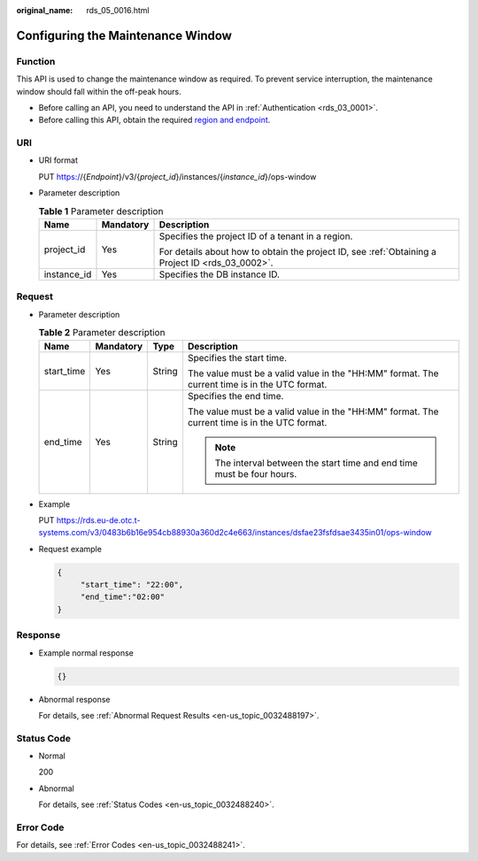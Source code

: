 :original_name: rds_05_0016.html

.. _rds_05_0016:

Configuring the Maintenance Window
==================================

Function
--------

This API is used to change the maintenance window as required. To prevent service interruption, the maintenance window should fall within the off-peak hours.

-  Before calling an API, you need to understand the API in :ref:`Authentication <rds_03_0001>`.
-  Before calling this API, obtain the required `region and endpoint <https://docs.otc.t-systems.com/en-us/endpoint/index.html>`__.

URI
---

-  URI format

   PUT https://{*Endpoint*}/v3/{*project_id*}/instances/{*instance_id*}/ops-window

-  Parameter description

   .. table:: **Table 1** Parameter description

      +-----------------------+-----------------------+--------------------------------------------------------------------------------------------------+
      | Name                  | Mandatory             | Description                                                                                      |
      +=======================+=======================+==================================================================================================+
      | project_id            | Yes                   | Specifies the project ID of a tenant in a region.                                                |
      |                       |                       |                                                                                                  |
      |                       |                       | For details about how to obtain the project ID, see :ref:`Obtaining a Project ID <rds_03_0002>`. |
      +-----------------------+-----------------------+--------------------------------------------------------------------------------------------------+
      | instance_id           | Yes                   | Specifies the DB instance ID.                                                                    |
      +-----------------------+-----------------------+--------------------------------------------------------------------------------------------------+

Request
-------

-  Parameter description

   .. table:: **Table 2** Parameter description

      +-----------------+-----------------+-----------------+-----------------------------------------------------------------------------------------------+
      | Name            | Mandatory       | Type            | Description                                                                                   |
      +=================+=================+=================+===============================================================================================+
      | start_time      | Yes             | String          | Specifies the start time.                                                                     |
      |                 |                 |                 |                                                                                               |
      |                 |                 |                 | The value must be a valid value in the "HH:MM" format. The current time is in the UTC format. |
      +-----------------+-----------------+-----------------+-----------------------------------------------------------------------------------------------+
      | end_time        | Yes             | String          | Specifies the end time.                                                                       |
      |                 |                 |                 |                                                                                               |
      |                 |                 |                 | The value must be a valid value in the "HH:MM" format. The current time is in the UTC format. |
      |                 |                 |                 |                                                                                               |
      |                 |                 |                 | .. note::                                                                                     |
      |                 |                 |                 |                                                                                               |
      |                 |                 |                 |    The interval between the start time and end time must be four hours.                       |
      +-----------------+-----------------+-----------------+-----------------------------------------------------------------------------------------------+

-  Example

   PUT https://rds.eu-de.otc.t-systems.com/v3/0483b6b16e954cb88930a360d2c4e663/instances/dsfae23fsfdsae3435in01/ops-window

-  Request example

   .. code-block:: text

      {
           "start_time": "22:00",
           "end_time":"02:00"
      }

Response
--------

-  Example normal response

   .. code-block:: text

      {}

-  Abnormal response

   For details, see :ref:`Abnormal Request Results <en-us_topic_0032488197>`.

Status Code
-----------

-  Normal

   200

-  Abnormal

   For details, see :ref:`Status Codes <en-us_topic_0032488240>`.

Error Code
----------

For details, see :ref:`Error Codes <en-us_topic_0032488241>`.
